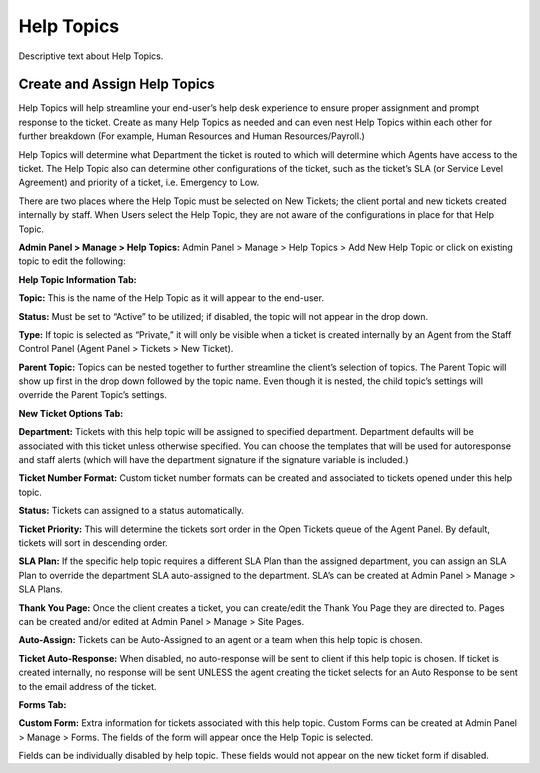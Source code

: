 Help Topics
===========

Descriptive text about Help Topics.


Create and Assign Help Topics
-----------------------------

Help Topics will help streamline your end-user’s help desk experience to ensure proper assignment and prompt response to the ticket. Create as many Help Topics as needed and can even nest Help Topics within each other for further breakdown (For example, Human Resources and Human Resources/Payroll.)

Help Topics will determine what Department the ticket is routed to which will determine which Agents have access to the ticket. The Help Topic also can determine other configurations of the ticket, such as the ticket’s SLA (or Service Level Agreement) and priority of a ticket, i.e. Emergency to Low.

There are two places where the Help Topic must be selected on New Tickets; the client portal and new tickets created internally by staff. When Users select the Help Topic, they are not aware of the configurations in place for that Help Topic.

**Admin Panel > Manage > Help Topics:** Admin Panel > Manage > Help Topics > Add New Help Topic or click on existing topic to edit the following:


**Help Topic Information Tab:**

.. image:: _static/images/admin_manage_ht_htInfo.png
  :alt: Help Topic Info Tab

**Topic:** This is the name of the Help Topic as it will appear to the end-user.

**Status:** Must be set to “Active” to be utilized; if disabled, the topic will not appear in the drop down.

**Type:** If topic is selected as “Private,” it will only be visible when a ticket is created internally by an Agent from the Staff Control Panel (Agent Panel > Tickets > New Ticket).

**Parent Topic:** Topics can be nested together to further streamline the client’s selection of topics. The Parent Topic will show up first in the drop down followed by the topic name. Even though it is nested, the child topic’s settings will override the Parent Topic’s settings.


**New Ticket Options Tab:**

.. image:: _static/images/admin_manage_ht_ntOptions.png
  :alt: New Ticket Options Tab

**Department:** Tickets with this help topic will be assigned to specified department. Department defaults will be associated with this ticket unless otherwise specified. You can choose the templates that will be used for autoresponse and staff alerts (which will have the department signature if the signature variable is included.)

**Ticket Number Format:** Custom ticket number formats can be created and associated to tickets opened under this help topic.

**Status:** Tickets can assigned to a status automatically.

**Ticket Priority:** This will determine the tickets sort order in the Open Tickets queue of the Agent Panel. By default, tickets will sort in descending order.

**SLA Plan:** If the specific help topic requires a different SLA Plan than the assigned department, you can assign an SLA Plan to override the department SLA auto-assigned to the department. SLA’s can be created at Admin Panel > Manage > SLA Plans.

**Thank You Page:** Once the client creates a ticket, you can create/edit the Thank You Page they are directed to. Pages can be created and/or edited at Admin Panel > Manage > Site Pages.

**Auto-Assign:** Tickets can be Auto-Assigned to an agent or a team when this help topic is chosen.

**Ticket Auto-Response:** When disabled, no auto-response will be sent to client if this help topic is chosen. If ticket is created internally, no response will be sent UNLESS the agent creating the ticket selects for an Auto Response to be sent to the email address of the ticket.


**Forms Tab:**

.. image:: _static/images/admin_manage_ht_forms.png
  :alt: Forms Tab

**Custom Form:** Extra information for tickets associated with this help topic. Custom Forms can be created at Admin Panel > Manage > Forms. The fields of the form will appear once the Help Topic is selected.

Fields can be individually disabled by help topic. These fields would not appear on the new ticket form if disabled.
